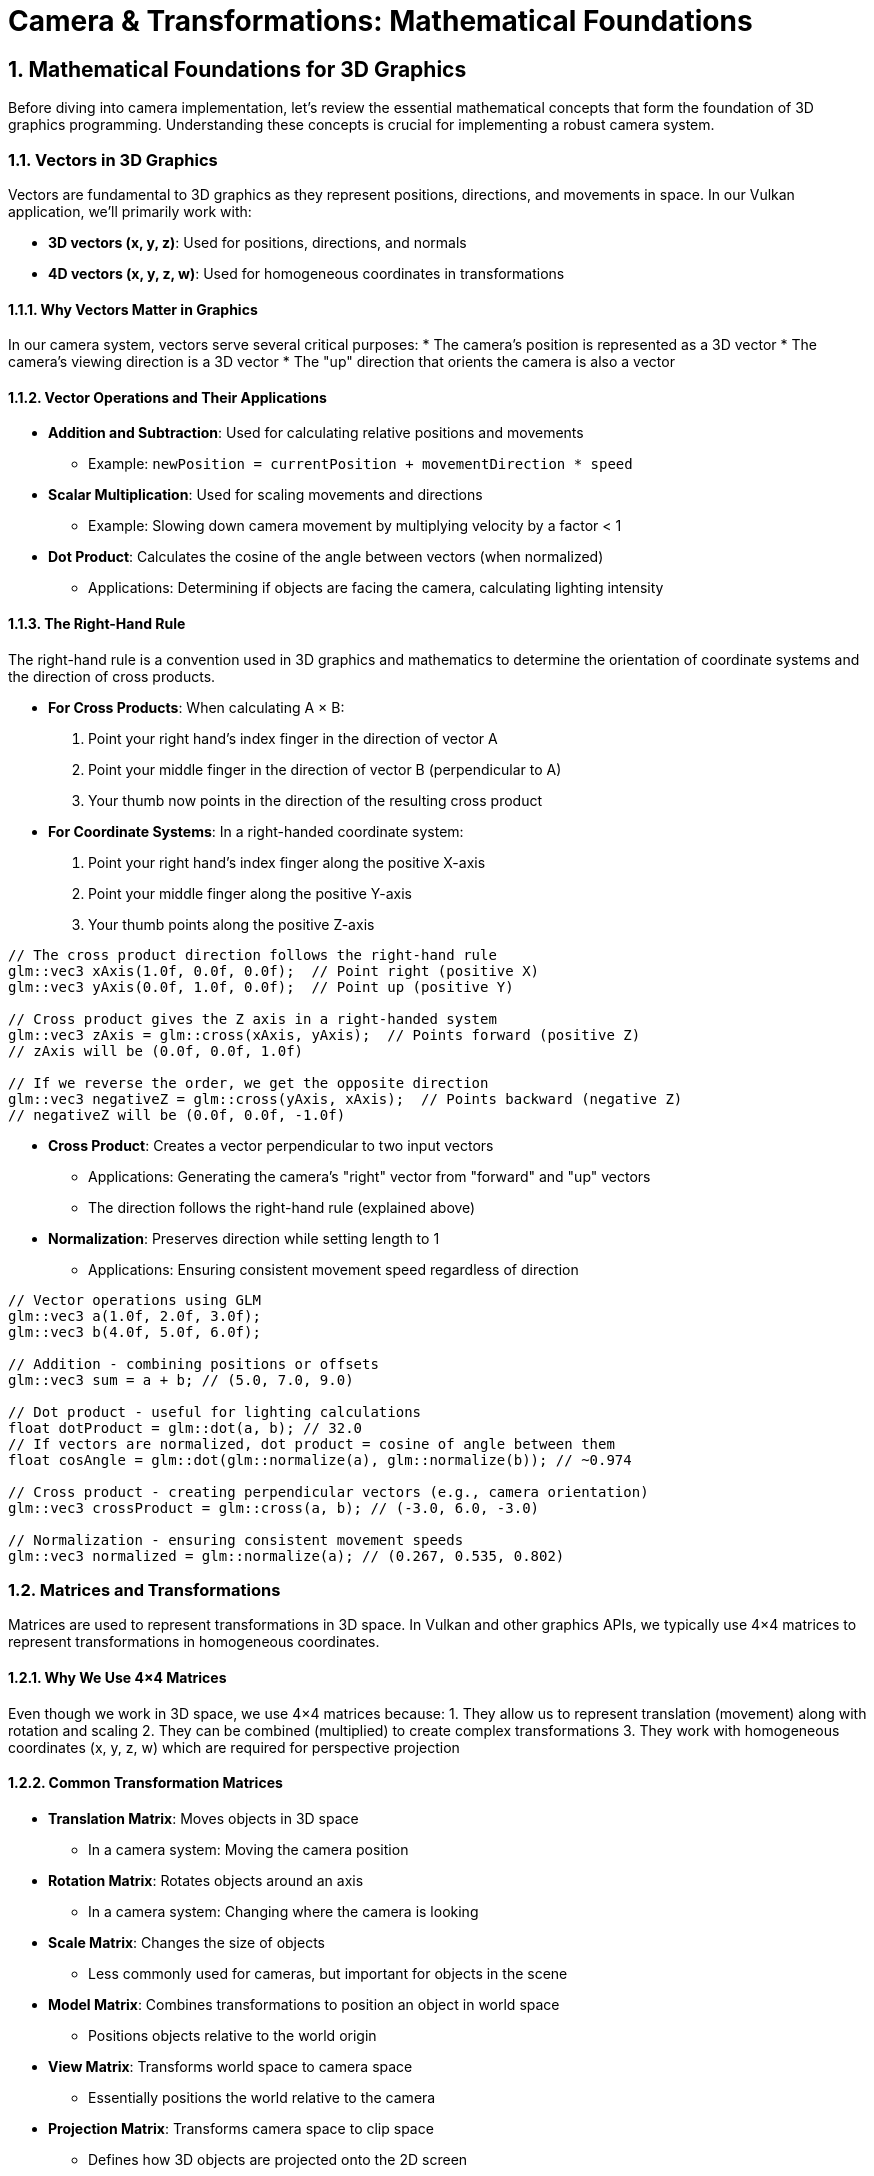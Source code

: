 :pp: {plus}{plus}

= Camera & Transformations: Mathematical Foundations
:doctype: book
:sectnums:
:sectnumlevels: 4
:icons: font
:source-highlighter: highlightjs
:source-language: c++

== Mathematical Foundations for 3D Graphics

Before diving into camera implementation, let's review the essential mathematical concepts that form the foundation of 3D graphics programming. Understanding these concepts is crucial for implementing a robust camera system.

=== Vectors in 3D Graphics

Vectors are fundamental to 3D graphics as they represent positions, directions, and movements in space. In our Vulkan application, we'll primarily work with:

* *3D vectors (x, y, z)*: Used for positions, directions, and normals
* *4D vectors (x, y, z, w)*: Used for homogeneous coordinates in transformations

==== Why Vectors Matter in Graphics

In our camera system, vectors serve several critical purposes:
* The camera's position is represented as a 3D vector
* The camera's viewing direction is a 3D vector
* The "up" direction that orients the camera is also a vector

==== Vector Operations and Their Applications

* *Addition and Subtraction*: Used for calculating relative positions and movements
  - Example: `newPosition = currentPosition + movementDirection * speed`

* *Scalar Multiplication*: Used for scaling movements and directions
  - Example: Slowing down camera movement by multiplying velocity by a factor < 1

* *Dot Product*: Calculates the cosine of the angle between vectors (when normalized)
  - Applications: Determining if objects are facing the camera, calculating lighting intensity

==== The Right-Hand Rule

The right-hand rule is a convention used in 3D graphics and mathematics to determine the orientation of coordinate systems and the direction of cross products.

* *For Cross Products*: When calculating A × B:

  1. Point your right hand's index finger in the direction of vector A
  2. Point your middle finger in the direction of vector B (perpendicular to A)
  3. Your thumb now points in the direction of the resulting cross product

* *For Coordinate Systems*: In a right-handed coordinate system:

  1. Point your right hand's index finger along the positive X-axis
  2. Point your middle finger along the positive Y-axis
  3. Your thumb points along the positive Z-axis

[source,cpp]
----
// The cross product direction follows the right-hand rule
glm::vec3 xAxis(1.0f, 0.0f, 0.0f);  // Point right (positive X)
glm::vec3 yAxis(0.0f, 1.0f, 0.0f);  // Point up (positive Y)

// Cross product gives the Z axis in a right-handed system
glm::vec3 zAxis = glm::cross(xAxis, yAxis);  // Points forward (positive Z)
// zAxis will be (0.0f, 0.0f, 1.0f)

// If we reverse the order, we get the opposite direction
glm::vec3 negativeZ = glm::cross(yAxis, xAxis);  // Points backward (negative Z)
// negativeZ will be (0.0f, 0.0f, -1.0f)
----

* *Cross Product*: Creates a vector perpendicular to two input vectors
  - Applications: Generating the camera's "right" vector from "forward" and "up" vectors
  - The direction follows the right-hand rule (explained above)

* *Normalization*: Preserves direction while setting length to 1
  - Applications: Ensuring consistent movement speed regardless of direction

[source,cpp]
----
// Vector operations using GLM
glm::vec3 a(1.0f, 2.0f, 3.0f);
glm::vec3 b(4.0f, 5.0f, 6.0f);

// Addition - combining positions or offsets
glm::vec3 sum = a + b; // (5.0, 7.0, 9.0)

// Dot product - useful for lighting calculations
float dotProduct = glm::dot(a, b); // 32.0
// If vectors are normalized, dot product = cosine of angle between them
float cosAngle = glm::dot(glm::normalize(a), glm::normalize(b)); // ~0.974

// Cross product - creating perpendicular vectors (e.g., camera orientation)
glm::vec3 crossProduct = glm::cross(a, b); // (-3.0, 6.0, -3.0)

// Normalization - ensuring consistent movement speeds
glm::vec3 normalized = glm::normalize(a); // (0.267, 0.535, 0.802)
----


=== Matrices and Transformations

Matrices are used to represent transformations in 3D space. In Vulkan and other graphics APIs, we typically use 4×4 matrices to represent transformations in homogeneous coordinates.

==== Why We Use 4×4 Matrices

Even though we work in 3D space, we use 4×4 matrices because:
1. They allow us to represent translation (movement) along with rotation and scaling
2. They can be combined (multiplied) to create complex transformations
3. They work with homogeneous coordinates (x, y, z, w) which are required for perspective projection

==== Common Transformation Matrices

* *Translation Matrix*: Moves objects in 3D space
  - In a camera system: Moving the camera position

* *Rotation Matrix*: Rotates objects around an axis
  - In a camera system: Changing where the camera is looking

* *Scale Matrix*: Changes the size of objects
  - Less commonly used for cameras, but important for objects in the scene

* *Model Matrix*: Combines transformations to position an object in world space
  - Positions objects relative to the world origin

* *View Matrix*: Transforms world space to camera space
  - Essentially positions the world relative to the camera

* *Projection Matrix*: Transforms camera space to clip space
  - Defines how 3D objects are projected onto the 2D screen
  - Controls perspective, field of view, and visible range (near/far planes)

[source,cpp]
----
// Matrix transformations using GLM
// Translation matrix - moving an object
glm::mat4 translationMatrix = glm::translate(glm::mat4(1.0f), glm::vec3(1.0f, 2.0f, 3.0f));

// Rotation matrix (45 degrees around Y axis) - turning an object
glm::mat4 rotationMatrix = glm::rotate(glm::mat4(1.0f), glm::radians(45.0f), glm::vec3(0.0f, 1.0f, 0.0f));

// Scale matrix - resizing an object
glm::mat4 scaleMatrix = glm::scale(glm::mat4(1.0f), glm::vec3(2.0f, 2.0f, 2.0f));

// Combining transformations (scale, then rotate, then translate)
// Order matters! The rightmost transformation is applied first
glm::mat4 modelMatrix = translationMatrix * rotationMatrix * scaleMatrix;
----

==== Matrix Order Matters

The order of matrix multiplication is crucial because transformations are applied from right to left. Getting the order wrong can completely change your object's final position and orientation.

Consider this practical example: if you want to rotate a cube around its own center and then move it to a new position, you must apply the transformations in the correct order:

[source,cpp]
----
// CORRECT: Scale first, then rotate, then translate
// This rotates the cube around its own center, then moves it
glm::mat4 modelMatrix = translationMatrix * rotationMatrix * scaleMatrix;

// WRONG: Translate first, then rotate
// This would move the cube away from origin, then rotate it around the world origin
// The cube would orbit around the world center instead of rotating in place!
glm::mat4 wrongMatrix = rotationMatrix * translationMatrix * scaleMatrix;
----

For our camera pipeline: `projectionMatrix * viewMatrix * modelMatrix * vertex`
Each transformation prepares the data for the next stage, and changing this order would break the rendering pipeline.

==== Visual Example: Why Matrix Order Matters

The following diagram illustrates the difference between correct and incorrect matrix multiplication order when transforming a cube:

.Matrix Transformation Order Comparison
image::../../../images/matrix-order-comparison.svg[Matrix Order Comparison showing correct T×R×S vs incorrect R×T×S transformation sequences]

==== Row-Major vs Column-Major Representation

When working with matrices in graphics programming, it's important to understand the difference between row-major and column-major representations:

* *Row-Major*: Matrix elements are stored row by row in memory
  - Used by DirectX, C/C++ multi-dimensional arrays
  - A matrix is accessed as `M[row][column]`

* *Column-Major*: Matrix elements are stored column by column in memory
  - Used by OpenGL, GLSL, and by default in GLM
  - A matrix is accessed as `M[column][row]` (in memory layout terms)

[source,cpp]
----
// Row-major vs Column-major representation of a 3x3 matrix
// For a matrix:
// [ a b c ]
// [ d e f ]
// [ g h i ]

// Row-major memory layout:
// [a, b, c, d, e, f, g, h, i]

// Column-major memory layout:
// [a, d, g, b, e, h, c, f, i]

// In GLM, matrices are column-major by default
glm::mat4 matrix = glm::mat4(1.0f);  // Identity matrix in column-major format

// When passing matrices to Vulkan shaders, you need to be aware of the layout
// Vulkan expects column-major by default, matching GLM's default
----

==== Vulkan and Matrix Layouts

Vulkan works with both row-major and column-major formats, but you need to specify which one you're using:

* By default, Vulkan expects matrices in column-major format
* You can specify row-major format in your shaders using the `row_major` qualifier
* GLM (commonly used with Vulkan) uses column-major by default, but can be configured for row-major

The practical implications:

* Matrix multiplication order may need to be reversed depending on the layout
* When debugging, matrix elements may appear transposed compared to mathematical notation
* When porting code between different APIs, matrix layouts may need to be transposed

=== Affine Transformations

Affine transformations are a fundamental concept in computer graphics that preserve parallel lines (but not necessarily angles or distances). They're essential for representing most common operations in 3D graphics.

==== Properties of Affine Transformations

An affine transformation can be represented as a combination of:

* Linear transformations (rotation, scaling, shearing)
* Translation (movement)

In mathematical terms, an affine transformation can be expressed as:

[stem]
++++
f(x) = Ax + b
++++

where A is a matrix (linear transformation) and b is a vector (translation).

==== Why Affine Transformations Matter in Graphics

* They preserve collinearity (points on a line remain on a line)
* They preserve ratios of distances along a line
* They can represent all the common transformations we need in 3D graphics
* They can be efficiently composed (combined) through matrix multiplication

==== Representing Affine Transformations with Homogeneous Coordinates

In 3D graphics, we use 4×4 matrices to represent affine transformations using homogeneous coordinates:

[source,cpp]
----
// A 4×4 matrix representing an affine transformation
// [ R R R Tx ]
// [ R R R Ty ]
// [ R R R Tz ]
// [ 0 0 0  1 ]
// Where R represents rotation/scaling/shearing and T represents translation

// Example of an affine transformation matrix in GLM
glm::mat4 affineTransform = glm::mat4(
    glm::vec4(r11, r12, r13, tx),  // First row
    glm::vec4(r21, r22, r23, ty),  // Second row
    glm::vec4(r31, r32, r33, tz),  // Third row
    glm::vec4(0.0f, 0.0f, 0.0f, 1.0f)  // Last row is always (0,0,0,1) for affine transformations
);
----

==== Affine Transformations in Practice

In our Vulkan application, almost all transformations we perform are affine:
* Moving objects around the scene (translation)
* Rotating objects to face different directions
* Scaling objects to make them larger or smaller
* Combining these operations to position and orient objects

=== Pose Matrices

A pose matrix (also called a transformation matrix or rigid body transformation) is a specific type of affine transformation that represents both the position and orientation of an object in 3D space.

==== Structure of a Pose Matrix

A pose matrix combines rotation and translation in a single 4×4 matrix:

[source,cpp]
----
// A pose matrix has this structure:
// [ R R R Tx ]
// [ R R R Ty ]
// [ R R R Tz ]
// [ 0 0 0  1 ]
// Where the 3×3 R submatrix represents rotation and [Tx,Ty,Tz] represents translation

// Creating a pose matrix in GLM
glm::mat4 poseMatrix = glm::mat4(1.0f);  // Start with identity matrix
poseMatrix = glm::translate(poseMatrix, position);  // Apply translation
poseMatrix = poseMatrix * rotationMatrix;  // Apply rotation
----

==== Applications of Pose Matrices

Pose matrices are essential in graphics engines for:

* *Object Positioning*: Defining where objects are located and how they're oriented
  - Example: Placing a character model in the world with the correct position and facing direction

* *Camera Representation*: Defining the camera's position and orientation
  - Example: The view matrix is the inverse of the camera's pose matrix

* *Hierarchical Transformations*: Building complex objects from simpler parts
  - Example: A character's hand position depends on the arm position, which depends on the torso position

* *Animation*: Interpolating between different poses
  - Example: Smoothly transitioning a camera from one position/orientation to another

==== Extracting Information from Pose Matrices

We can extract useful information from pose matrices:

[source,cpp]
----
// Extracting position from a pose matrix
glm::vec3 extractPosition(const glm::mat4& poseMatrix) {
    return glm::vec3(poseMatrix[3]);  // The translation is stored in the last column
}

// Extracting forward direction (assuming standard OpenGL orientation)
glm::vec3 extractForwardDirection(const glm::mat4& poseMatrix) {
    return -glm::vec3(poseMatrix[2]);  // Negative Z axis (third column)
}

// Extracting up direction
glm::vec3 extractUpDirection(const glm::mat4& poseMatrix) {
    return glm::vec3(poseMatrix[1]);  // Y axis (second column)
}
----

=== Implementing a Look-At Function

A "look-at" function is a fundamental tool in camera systems that creates a view matrix to orient the camera towards a specific target point. This is one of the most common operations in 3D graphics and provides an excellent example of how the mathematical concepts we've discussed are applied in practice.

==== Purpose of the Look-At Function

The look-at function serves several important purposes:

* Orients the camera to face a specific point in 3D space
* Establishes the camera's local coordinate system (right, up, forward vectors)
* Creates a view matrix that transforms world coordinates into camera space
* Simplifies camera control by focusing on a target rather than managing rotation angles

==== Mathematical Principles

The look-at function works by constructing an orthonormal basis (three perpendicular unit vectors) that defines the camera's orientation:

1. *Forward Vector (Z)*: Points from the camera position to the target position
2. *Right Vector (X)*: Perpendicular to both the forward vector and the world up vector
3. *Up Vector (Y)*: Perpendicular to both the forward and right vectors

These three vectors, along with the camera position, form the view matrix that transforms world coordinates into camera space.

==== Step-by-Step Implementation

Let's implement a custom look-at function to understand how it works:

[source,cpp]
----
glm::mat4 createLookAtMatrix(
    const glm::vec3& cameraPosition,  // Where the camera is
    const glm::vec3& targetPosition,  // What the camera is looking at
    const glm::vec3& worldUpVector    // Which way is "up" (usually Y axis)
) {
    // Step 1: Calculate the camera's forward direction (Z axis)
    // Note: We negate this because in OpenGL/Vulkan, the camera looks down the negative Z-axis
    glm::vec3 forward = glm::normalize(cameraPosition - targetPosition);

    // Step 2: Calculate the camera's right direction (X axis)
    // Using cross product between world up and forward direction
    glm::vec3 right = glm::normalize(glm::cross(worldUpVector, forward));

    // Step 3: Calculate the camera's up direction (Y axis)
    // Using cross product between forward and right to ensure orthogonality
    glm::vec3 up = glm::cross(forward, right);

    // Step 4: Construct the rotation part of the view matrix
    // Each row contains one of the camera's basis vectors
    glm::mat4 rotation = glm::mat4(1.0f);
    rotation[0][0] = right.x;
    rotation[1][0] = right.y;
    rotation[2][0] = right.z;
    rotation[0][1] = up.x;
    rotation[1][1] = up.y;
    rotation[2][1] = up.z;
    rotation[0][2] = forward.x;
    rotation[1][2] = forward.y;
    rotation[2][2] = forward.z;

    // Step 5: Construct the translation part of the view matrix
    glm::mat4 translation = glm::mat4(1.0f);
    translation[3][0] = -cameraPosition.x;
    translation[3][1] = -cameraPosition.y;
    translation[3][2] = -cameraPosition.z;

    // Step 6: Combine rotation and translation
    // The translation is applied first, then the rotation
    return rotation * translation;
}
----

==== Using GLM's Built-in Look-At Function

In practice, we typically use GLM's built-in `lookAt` function, which implements the same algorithm:

[source,cpp]
----
// Using GLM's built-in lookAt function
glm::mat4 viewMatrix = glm::lookAt(
    glm::vec3(0.0f, 0.0f, 5.0f),   // Camera position
    glm::vec3(0.0f, 0.0f, 0.0f),   // Target position (origin)
    glm::vec3(0.0f, 1.0f, 0.0f)    // World up vector (Y axis)
);
----

==== Practical Applications

The look-at function is used in various scenarios:

* *First-Person Camera*: Looking in the direction of movement
* *Third-Person Camera*: Following a character while looking at them
* *Orbit Camera*: Circling around a point of interest
* *Cinematic Camera*: Creating smooth camera movements that focus on important objects
* *Object Inspection*: Allowing users to examine 3D models from different angles

==== Example: Implementing an Orbit Camera

Here's how you might use the look-at function to implement an orbit camera that circles around a target:

[source,cpp]
----
// Orbit camera implementation
void updateOrbitCamera(float deltaTime) {
    // Update the orbit angle based on time
    orbitAngle += orbitSpeed * deltaTime;

    // Calculate the camera position on a circle around the target
    float radius = 10.0f;
    glm::vec3 cameraPosition(
        targetPosition.x + radius * cos(orbitAngle),
        targetPosition.y + 5.0f,  // Slightly above the target
        targetPosition.z + radius * sin(orbitAngle)
    );

    // Create the view matrix using lookAt
    viewMatrix = glm::lookAt(
        cameraPosition,
        targetPosition,
        glm::vec3(0.0f, 1.0f, 0.0f)
    );
}
----

==== Example: Smooth Camera Transitions

The look-at function can also be used to create smooth transitions between different camera positions and targets:

[source,cpp]
----
// Smooth camera transition
void transitionCamera(float t) {  // t ranges from 0.0 to 1.0
    // Interpolate between start and end positions
    glm::vec3 currentPosition = glm::mix(startPosition, endPosition, t);

    // Interpolate between start and end targets
    glm::vec3 currentTarget = glm::mix(startTarget, endTarget, t);

    // Update the view matrix
    viewMatrix = glm::lookAt(
        currentPosition,
        currentTarget,
        glm::vec3(0.0f, 1.0f, 0.0f)
    );
}
----

By understanding how the look-at function works, you gain insight into how cameras are oriented in 3D space and how the view matrix transforms the world from the camera's perspective.

=== Raycasting in 3D Graphics

Raycasting is a fundamental technique in 3D graphics that involves projecting rays from a point into the scene and determining what they intersect with. It's used for a wide range of applications, from picking objects in a scene to implementing collision detection and visibility determination.

==== Ray Representation

A ray in 3D space is defined by an origin point and a direction vector:

[source,cpp]
----
struct Ray {
    glm::vec3 origin;     // Starting point of the ray
    glm::vec3 direction;  // Normalized direction vector
};

// Creating a ray
Ray createRay(const glm::vec3& origin, const glm::vec3& direction) {
    Ray ray;
    ray.origin = origin;
    ray.direction = glm::normalize(direction);  // Ensure direction is normalized
    return ray;
}
----

==== Ray-Object Intersection

The core of raycasting is determining if and where a ray intersects with objects in the scene. Let's look at some common intersection tests:

===== Ray-Sphere Intersection

One of the simplest intersection tests is between a ray and a sphere:

[source,cpp]
----
struct Sphere {
    glm::vec3 center;
    float radius;
};

bool rayIntersectsSphere(const Ray& ray, const Sphere& sphere, float& t) {
    // Vector from ray origin to sphere center
    glm::vec3 oc = ray.origin - sphere.center;

    // Quadratic equation coefficients
    float a = glm::dot(ray.direction, ray.direction);  // Always 1 if direction is normalized
    float b = 2.0f * glm::dot(oc, ray.direction);
    float c = glm::dot(oc, oc) - sphere.radius * sphere.radius;

    // Discriminant
    float discriminant = b * b - 4 * a * c;

    if (discriminant < 0) {
        // No intersection
        return false;
    }

    // Find the nearest intersection point
    float sqrtDiscriminant = sqrt(discriminant);
    float t0 = (-b - sqrtDiscriminant) / (2 * a);
    float t1 = (-b + sqrtDiscriminant) / (2 * a);

    // Check if intersection is in front of the ray
    if (t0 > 0) {
        t = t0;
        return true;
    }

    if (t1 > 0) {
        t = t1;
        return true;
    }

    // Both intersections are behind the ray
    return false;
}
----

===== Ray-Triangle Intersection

Triangle intersection is essential for raycasting against 3D models:

[source,cpp]
----
struct Triangle {
    glm::vec3 v0, v1, v2;  // Vertices
};

bool rayIntersectsTriangle(const Ray& ray, const Triangle& triangle, float& t, glm::vec2& barycentricCoords) {
    // Möller–Trumbore algorithm
    glm::vec3 edge1 = triangle.v1 - triangle.v0;
    glm::vec3 edge2 = triangle.v2 - triangle.v0;
    glm::vec3 h = glm::cross(ray.direction, edge2);
    float a = glm::dot(edge1, h);

    // Check if ray is parallel to triangle
    if (a > -0.00001f && a < 0.00001f) {
        return false;
    }

    float f = 1.0f / a;
    glm::vec3 s = ray.origin - triangle.v0;
    float u = f * glm::dot(s, h);

    // Check if intersection is outside triangle
    if (u < 0.0f || u > 1.0f) {
        return false;
    }

    glm::vec3 q = glm::cross(s, edge1);
    float v = f * glm::dot(ray.direction, q);

    // Check if intersection is outside triangle
    if (v < 0.0f || u + v > 1.0f) {
        return false;
    }

    // Compute intersection distance
    t = f * glm::dot(edge2, q);

    // Check if intersection is behind the ray
    if (t <= 0.0f) {
        return false;
    }

    // Store barycentric coordinates for interpolation
    barycentricCoords = glm::vec2(u, v);
    return true;
}
----

===== Ray-AABB Intersection

Axis-Aligned Bounding Box (AABB) intersection is useful for broad-phase collision detection:

[source,cpp]
----
struct AABB {
    glm::vec3 min;  // Minimum corner
    glm::vec3 max;  // Maximum corner
};

bool rayIntersectsAABB(const Ray& ray, const AABB& aabb, float& tMin, float& tMax) {
    // Compute intersection with each slab
    glm::vec3 invDir = 1.0f / ray.direction;
    glm::vec3 t0 = (aabb.min - ray.origin) * invDir;
    glm::vec3 t1 = (aabb.max - ray.origin) * invDir;

    // Handle negative directions
    glm::vec3 tSmaller = glm::min(t0, t1);
    glm::vec3 tBigger = glm::max(t0, t1);

    // Find entry and exit points
    tMin = glm::max(tSmaller.x, glm::max(tSmaller.y, tSmaller.z));
    tMax = glm::min(tBigger.x, glm::min(tBigger.y, tBigger.z));

    // Check if there's a valid intersection
    return tMax >= tMin && tMax > 0;
}
----

==== Creating Camera Rays

One of the most common uses of raycasting is to create rays from the camera into the scene, which is essential for picking objects or implementing ray tracing:

[source,cpp]
----
Ray createCameraRay(
    const glm::vec2& screenCoord,    // Normalized screen coordinates (-1 to 1)
    const glm::mat4& viewMatrix,     // Camera view matrix
    const glm::mat4& projectionMatrix // Camera projection matrix
) {
    // Convert to clip space
    glm::vec4 clipCoords(screenCoord.x, screenCoord.y, -1.0f, 1.0f);

    // Convert to view space
    glm::mat4 invProjection = glm::inverse(projectionMatrix);
    glm::vec4 viewCoords = invProjection * clipCoords;
    viewCoords.z = -1.0f;  // Point towards negative Z in view space
    viewCoords.w = 0.0f;   // Convert to direction vector

    // Convert to world space
    glm::mat4 invView = glm::inverse(viewMatrix);
    glm::vec4 worldCoords = invView * viewCoords;

    // Create ray
    Ray ray;
    ray.origin = glm::vec3(invView[3]);  // Camera position in world space
    ray.direction = glm::normalize(glm::vec3(worldCoords));

    return ray;
}
----

==== Applications of Raycasting in Graphics

Raycasting has numerous applications in 3D graphics and game development:

* *Object Picking*: Determining which object the user clicked on in a 3D scene
  - Cast a ray from the camera through the mouse position and find the nearest intersection

* *Collision Detection*: Checking if objects will collide along a movement path
  - Cast rays in the direction of movement to detect potential collisions

* *Line of Sight*: Determining if one object can "see" another
  - Cast a ray between two objects and check for obstructions

* *Terrain Height Sampling*: Finding the height of terrain at a specific point
  - Cast a ray downward from above the terrain

* *Physics Simulations*: Implementing realistic physics behaviors
  - Raycasting is fundamental to many physics engines for collision resolution

* *AI Navigation*: Helping AI characters navigate environments
  - Raycasting can detect obstacles and determine valid paths

==== Optimizing Raycasting Performance

For complex scenes with many objects, raycasting can become computationally expensive. Here are some optimization techniques:

* *Spatial Partitioning*: Use data structures like octrees, BVHs, or k-d trees to quickly eliminate objects that can't possibly intersect with the ray

* *Bounding Volume Hierarchies*: Test against simple bounding volumes (spheres, AABBs) before performing more expensive tests against detailed geometry

* *Level of Detail*: Use simpler collision geometry for distant objects

* *Ray Batching*: Process multiple rays together to take advantage of SIMD instructions

* *Early Termination*: Stop testing once you've found the closest intersection (if that's all you need)

=== Projection in 3D Graphics

Projection is the process of transforming 3D coordinates in view space to 2D coordinates on the screen. In computer graphics, we use projection matrices to perform this transformation.

==== Types of Projection

There are two main types of projection used in 3D graphics:

* *Perspective Projection*: Objects appear smaller as they get farther away, simulating how we see the world
* *Orthographic Projection*: Objects maintain their size regardless of distance, useful for technical drawings, 2D games, and UI elements

==== Perspective Projection

Perspective projection creates a realistic view where distant objects appear smaller, creating the illusion of depth:

[source,cpp]
----
// Creating a perspective projection matrix
glm::mat4 createPerspectiveMatrix(
    float fovY,           // Vertical field of view in degrees
    float aspectRatio,    // Width / height of the viewport
    float nearPlane,      // Distance to the near clipping plane
    float farPlane        // Distance to the far clipping plane
) {
    return glm::perspective(glm::radians(fovY), aspectRatio, nearPlane, farPlane);
}
----

The perspective projection matrix performs several transformations:

1. Scales the view frustum based on the field of view and aspect ratio
2. Maps the view volume to a canonical view volume (a cube from -1 to 1 in each dimension)
3. Applies perspective division (dividing by w) to create the perspective effect

The resulting matrix has this structure:

[source,cpp]
----
// Structure of a perspective projection matrix
// [ (h/w)*cot(fovY/2)    0             0                   0                ]
// [        0         cot(fovY/2)       0                   0                ]
// [        0             0        -(f+n)/(f-n)    -2*f*n/(f-n)             ]
// [        0             0             -1                   0                ]
// Where:
// - fovY is the vertical field of view
// - w/h is the aspect ratio
// - n is the near plane distance
// - f is the far plane distance
----

==== Orthographic Projection

Orthographic projection maintains the size of objects regardless of their distance from the camera:

[source,cpp]
----
// Creating an orthographic projection matrix
glm::mat4 createOrthographicMatrix(
    float left,       // Left plane coordinate
    float right,      // Right plane coordinate
    float bottom,     // Bottom plane coordinate
    float top,        // Top plane coordinate
    float nearPlane,  // Near plane distance
    float farPlane    // Far plane distance
) {
    return glm::ortho(left, right, bottom, top, nearPlane, farPlane);
}
----

The orthographic projection matrix simply scales and translates the view volume to the canonical view volume without applying any perspective division:

[source,cpp]
----
// Structure of an orthographic projection matrix
// [ 2/(r-l)      0           0           -(r+l)/(r-l) ]
// [    0      2/(t-b)        0           -(t+b)/(t-b) ]
// [    0         0       -2/(f-n)        -(f+n)/(f-n) ]
// [    0         0           0                 1       ]
// Where:
// - l, r are the left and right planes
// - b, t are the bottom and top planes
// - n, f are the near and far planes
----

==== The View Frustum

The view frustum is the volume of space visible to the camera. For perspective projection, it's a truncated pyramid:

* *Near Plane*: The closest plane to the camera where rendering begins
* *Far Plane*: The farthest plane from the camera where rendering ends
* *Field of View (FOV)*: The angle that determines how wide the view is
* *Aspect Ratio*: The ratio of width to height of the viewport

[source,cpp]
----
// Calculating the corners of the view frustum
void calculateFrustumCorners(
    float fovY,
    float aspectRatio,
    float nearPlane,
    float farPlane,
    glm::vec3 corners[8]  // Output array for the 8 corners
) {
    float tanHalfFovY = tan(glm::radians(fovY) / 2.0f);

    // Near plane dimensions
    float nearHeight = 2.0f * nearPlane * tanHalfFovY;
    float nearWidth = nearHeight * aspectRatio;

    // Far plane dimensions
    float farHeight = 2.0f * farPlane * tanHalfFovY;
    float farWidth = farHeight * aspectRatio;

    // Near plane corners (in view space)
    corners[0] = glm::vec3(-nearWidth/2, -nearHeight/2, -nearPlane);  // Bottom-left
    corners[1] = glm::vec3( nearWidth/2, -nearHeight/2, -nearPlane);  // Bottom-right
    corners[2] = glm::vec3( nearWidth/2,  nearHeight/2, -nearPlane);  // Top-right
    corners[3] = glm::vec3(-nearWidth/2,  nearHeight/2, -nearPlane);  // Top-left

    // Far plane corners (in view space)
    corners[4] = glm::vec3(-farWidth/2, -farHeight/2, -farPlane);  // Bottom-left
    corners[5] = glm::vec3( farWidth/2, -farHeight/2, -farPlane);  // Bottom-right
    corners[6] = glm::vec3( farWidth/2,  farHeight/2, -farPlane);  // Top-right
    corners[7] = glm::vec3(-farWidth/2,  farHeight/2, -farPlane);  // Top-left
}
----

==== Projection and Unprojection

Projection converts 3D world coordinates to 2D screen coordinates, while unprojection does the reverse. The following code examples demonstrate these concepts for educational purposes:

[NOTE]
====
These utility functions are provided to help understand the mathematical concepts behind projection and unprojection. While they may not be directly used in the basic rendering pipeline, they are valuable for implementing features like object picking, mouse interaction with 3D objects, and custom rendering techniques.
====

[source,cpp]
----
// Project a 3D point to screen space
glm::vec2 projectPoint(
    const glm::vec3& worldPoint,
    const glm::mat4& viewMatrix,
    const glm::mat4& projectionMatrix,
    const glm::vec4& viewport  // (x, y, width, height)
) {
    // Transform to clip space
    glm::vec4 clipSpace = projectionMatrix * viewMatrix * glm::vec4(worldPoint, 1.0f);

    // Perspective division
    glm::vec3 ndcSpace = glm::vec3(clipSpace) / clipSpace.w;

    // Map to viewport
    glm::vec2 screenPos;
    screenPos.x = (ndcSpace.x + 1.0f) * 0.5f * viewport.z + viewport.x;
    screenPos.y = (1.0f - ndcSpace.y) * 0.5f * viewport.w + viewport.y;  // Y is flipped

    return screenPos;
}

// Unproject a screen point to a ray in world space
Ray unprojectScreenPoint(
    const glm::vec2& screenPoint,
    const glm::mat4& viewMatrix,
    const glm::mat4& projectionMatrix,
    const glm::vec4& viewport  // (x, y, width, height)
) {
    // Convert to normalized device coordinates
    glm::vec3 ndcPos;
    ndcPos.x = 2.0f * (screenPoint.x - viewport.x) / viewport.z - 1.0f;
    ndcPos.y = 1.0f - 2.0f * (screenPoint.y - viewport.y) / viewport.w;  // Y is flipped
    ndcPos.z = -1.0f;  // Near plane

    // Create ray from camera through this point
    return createCameraRay(glm::vec2(ndcPos.x, ndcPos.y), viewMatrix, projectionMatrix);
}
----

==== Applications of Projection in Graphics

Projection matrices are used in various ways in 3D graphics:

* *Rendering*: Converting 3D scene geometry to 2D screen pixels
* *Shadow Mapping*: Projecting the scene from a light's perspective to determine shadows
* *Reflection/Refraction*: Calculating how light bounces off or passes through surfaces
* *Texture Projection*: Mapping textures onto surfaces based on a projector's perspective
* *Screen-Space Effects*: Implementing post-processing effects like screen-space reflections or ambient occlusion

==== Choosing the Right Projection

The choice between perspective and orthographic projection depends on the application:

* *Use Perspective Projection for*:
  - First-person or third-person games
  - Realistic 3D visualizations
  - Any application where depth perception is important

* *Use Orthographic Projection for*:
  - 2D games with 3D elements
  - Technical drawings and CAD applications
  - UI elements that shouldn't be affected by perspective
  - Isometric or top-down games

=== Quaternions for Rotations

While rotation matrices work well, quaternions offer advantages for certain rotation operations, particularly for smooth camera movements and avoiding "gimbal lock" (loss of a degree of freedom in certain orientations).

==== Why Use Quaternions?

* More compact representation (4 components vs. 9 for a rotation matrix)
* Easier to interpolate smoothly between orientations (important for camera animations)
* Avoids gimbal lock issues that can occur with Euler angles (pitch, yaw, roll)

[source,cpp]
----
// Quaternion operations using GLM
// Create a quaternion from Euler angles (in radians)
glm::quat rotation = glm::quat(glm::vec3(
    glm::radians(30.0f),  // pitch (X) - looking up/down
    glm::radians(45.0f),  // yaw (Y) - looking left/right
    glm::radians(60.0f)   // roll (Z) - tilting the camera
));

// Convert quaternion to rotation matrix for use in rendering
glm::mat4 rotationMatrix = glm::mat4_cast(rotation);

// Rotate a vector using a quaternion (e.g., rotating the camera's forward vector)
glm::vec3 original(1.0f, 0.0f, 0.0f);
glm::vec3 rotated = rotation * original;
----

=== Coordinate Systems in 3D Graphics

Understanding the different coordinate systems is essential for implementing a camera system. As data moves through the rendering pipeline, it undergoes several transformations:

* *Local Space (Object Space)*: Coordinates relative to the object's origin
  - Where vertices are initially defined relative to their own object

* *World Space*: Coordinates relative to the world origin
  - Where objects are positioned relative to each other in the scene

* *View Space (Camera Space)*: Coordinates relative to the camera
  - The world as seen from the camera's position and orientation
  - The camera is at the origin (0,0,0) looking down the negative Z-axis

* *Clip Space*: Coordinates after projection, in the range [-w, w] for each axis
  - Determines what's visible on screen (inside the view frustum)

* *Screen Space*: Final 2D coordinates for display on the screen
  - The actual pixel positions where objects appear

==== Handedness of Coordinate Systems

Graphics APIs and engines use either right-handed or left-handed coordinate systems:

* *Right-Handed System* (used by OpenGL and Vulkan by convention):
  - X-axis points right
  - Y-axis points up
  - Z-axis points out of the screen (toward the viewer)
  - Cross product: Z = X × Y (using the right-hand rule)

* *Left-Handed System* (used by DirectX):
  - X-axis points right
  - Y-axis points up
  - Z-axis points into the screen (away from the viewer)
  - Cross product: Z = X × Y (using the left-hand rule)

[source,cpp]
----
// In Vulkan, we typically use a right-handed coordinate system
// But we can convert between systems if needed

// Converting a point from left-handed to right-handed system
// (just flip the Z coordinate)
glm::vec3 leftHandedPoint(x, y, z);
glm::vec3 rightHandedPoint(x, y, -z);

// When setting up a camera, the handedness affects the view matrix
// In a right-handed system, the camera typically looks down the negative Z-axis
// This is why we often see -Z as the "forward" direction in camera code
----

==== Implications for Camera Systems

The handedness of your coordinate system affects how you set up your camera:

* In a right-handed system (Vulkan convention):
  - The camera typically looks down the negative Z-axis
  - The "look" vector is often stored as a negative Z direction
  - The view matrix is constructed using the right-hand rule for cross products

* When extracting axes from a view matrix:
  - Right vector: X-axis of the view matrix
  - Up vector: Y-axis of the view matrix
  - Forward vector: Negative Z-axis of the view matrix

==== The Transformation Pipeline

The transformation pipeline typically follows this sequence:
Local Space → World Space → View Space → Clip Space → Screen Space

[source,cpp]
----
// A typical vertex transformation in a shader
gl_Position = projectionMatrix * viewMatrix * modelMatrix * vec4(vertexPosition, 1.0);
----

In the next section, we'll implement these mathematical concepts to create a flexible camera system for our Vulkan application.

=== Further Resources

If you're finding some of the mathematical concepts challenging or want to deepen your understanding, here are some helpful resources organized by topic:

==== General 3D Math Resources

* *Books*:
  - "Mathematics for 3D Game Programming and Computer Graphics" by Eric Lengyel - Comprehensive reference for 3D math
  - "3D Math Primer for Graphics and Game Development" by Fletcher Dunn and Ian Parberry - Excellent beginner-friendly introduction
  - "Essential Mathematics for Games and Interactive Applications" by James M. Van Verth and Lars M. Bishop - Practical approach with code examples

* *Online Courses*:
  - https://www.khanacademy.org/math/linear-algebra[Khan Academy Linear Algebra] - Free course covering vector and matrix fundamentals
  - https://www.coursera.org/learn/linear-algebra-machine-learning[Mathematics for Machine Learning: Linear Algebra] - Covers vectors, matrices, and transformations

* *Interactive Tools*:
  - https://eater.net/quaternions[Quaternion Visualizer] - Interactive visualization of quaternion rotations
  - https://math.hws.edu/graphicsbook/c3/s5.html[Interactive 3D Transformations] - Experiment with different transformations

==== Vectors and Vector Operations

* *Tutorials*:
  - https://www.scratchapixel.com/lessons/mathematics-physics-for-computer-graphics/geometry/vectors.html[Scratchapixel: Vectors] - Detailed explanation with graphics
  - https://www.youtube.com/watch?v=fNk_zzaMoSs&list=PLZHQObOWTQDPD3MizzM2xVFitgF8hE_ab[3Blue1Brown: Essence of Linear Algebra] - Excellent visual explanations of vectors

* *Interactive Tools*:
  - https://www.geogebra.org/m/qCHzkpXh[GeoGebra: Vector Operations] - Interactive vector addition, subtraction, dot and cross products
  - https://www.falstad.com/dotproduct/[Dot Product Visualization] - Interactive visualization of dot products

==== Matrices and Transformations

* *Tutorials*:
  - https://www.scratchapixel.com/lessons/mathematics-physics-for-computer-graphics/geometry/transformations.html[Scratchapixel: Transformations] - Detailed explanation of transformation matrices
  - https://learnopengl.com/Getting-started/Transformations[LearnOpenGL: Transformations] - Practical guide to transformations in graphics

* *Interactive Tools*:
  - https://www.shadertoy.com/view/ltBXW3[ShaderToy: Matrix Transformations] - Interactive visualization of matrix transformations
  - https://www.redblobgames.com/articles/transform/[Red Blob Games: Interactive Transformations] - Visual explanation of 2D transformations (concepts extend to 3D)

==== Quaternions

* *Tutorials*:
  - https://www.youtube.com/watch?v=zjMuIxRvygQ[3Blue1Brown: Quaternions and 3D rotation] - Visual explanation of quaternions
  - https://www.3dgep.com/understanding-quaternions/[Understanding Quaternions] - Practical guide with code examples

* *Interactive Tools*:
  - https://eater.net/quaternions[Quaternion Visualizer] - Interactive visualization of quaternion rotations
  - https://www.shadertoy.com/view/lsl3RH[ShaderToy: Quaternion Rotation] - Interactive quaternion rotation visualization

==== Coordinate Systems and Handedness

* *Tutorials*:
  - https://learnopengl.com/Getting-started/Coordinate-Systems[LearnOpenGL: Coordinate Systems] - Explanation of different coordinate systems in graphics
  - https://www.scratchapixel.com/lessons/mathematics-physics-for-computer-graphics/geometry/coordinate-systems.html[Scratchapixel: Coordinate Systems] - Detailed explanation with graphics

* *References*:
  - https://www.khronos.org/opengl/wiki/Coordinate_Transformations[OpenGL Wiki: Coordinate Transformations] - Reference for coordinate transformations
  - https://docs.microsoft.com/en-us/windows/win32/direct3d9/coordinate-systems[Microsoft Docs: Coordinate Systems] - Explanation of left-handed vs. right-handed systems


==== GLM Library (Used in our examples)

* *Documentation*:
  - https://github.com/g-truc/glm/blob/master/manual.md[GLM Manual] - Official documentation for the GLM math library
  - https://glm.g-truc.net/0.9.9/api/index.html[GLM API Documentation] - API reference

* *Tutorials*:
  - https://learnopengl.com/Getting-started/Transformations[LearnOpenGL: Transformations with GLM] - Practical guide to using GLM for transformations
  - https://www.lighthouse3d.com/tutorials/glm-tutorial/[GLM Tutorial] - Tutorial on using GLM for graphics math

==== Interactive Learning Tools

* *Visualizations*:
  - https://www.geogebra.org/3d[GeoGebra 3D Calculator] - Create and manipulate 3D objects and transformations
  - https://www.shadertoy.com/[ShaderToy] - Experiment with shaders that use 3D math

* *Practice Problems*:
  - https://www.khanacademy.org/math/linear-algebra/vectors-and-spaces[Khan Academy: Vectors and Spaces] - Practice problems for vector math
  - https://www.khanacademy.org/math/linear-algebra/matrix-transformations[Khan Academy: Matrix Transformations] - Practice problems for matrix transformations

These resources should help you gain a deeper understanding of the mathematical concepts used in 3D graphics and camera systems. If you're struggling with a particular concept, try looking at multiple resources as different explanations might resonate better with your learning style.

link:03_transformation_matrices.adoc[Next: Transformation Matrices]
